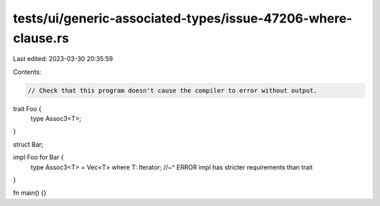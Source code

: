 tests/ui/generic-associated-types/issue-47206-where-clause.rs
=============================================================

Last edited: 2023-03-30 20:35:59

Contents:

.. code-block:: rs

    // Check that this program doesn't cause the compiler to error without output.

trait Foo {
    type Assoc3<T>;
}

struct Bar;

impl Foo for Bar {
    type Assoc3<T> = Vec<T> where T: Iterator;
    //~^ ERROR impl has stricter requirements than trait
}

fn main() {}


